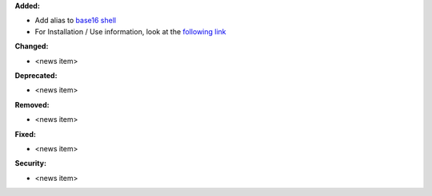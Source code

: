 **Added:**

* Add alias to `base16 shell`_

* For Installation / Use information, look at the `following link`_

**Changed:**

* <news item>

**Deprecated:**

* <news item>

**Removed:**

* <news item>

**Fixed:**

* <news item>

**Security:**

* <news item>

.. _base16 shell: https://github.com/chriskempson/base16-shell
.. _following link: https://github.com/ErickTucto/xontrib-base16-shell#installation--usage